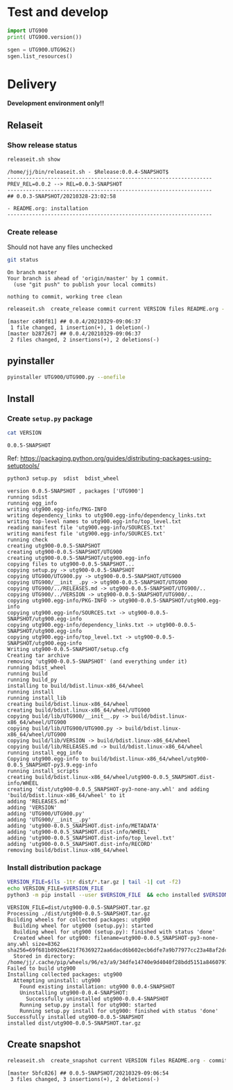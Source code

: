 * Test and develop

#+BEGIN_SRC python :eval no-export :results output :noweb no :session *Python*
import UTG900
print( UTG900.version())
#+END_SRC

#+RESULTS:
: Python 3.9.1 | packaged by conda-forge | (default, Jan 10 2021, 02:55:42) 
: [GCC 9.3.0] on linux
: Type "help", "copyright", "credits" or "license" for more information.
: 0.0.5-SNAPSHOT


#+BEGIN_SRC python :eval no-export :results output :noweb no :session *Python*
sgen = UTG900.UTG962()
sgen.list_resources()
#+END_SRC

#+RESULTS:
: WARNING:absl:Successfully connected  'USB0::0x6656::0x0834::1485061822::INSTR' with 'UNI-T Technologies,UTG900,1485061822,1.08'
: Traceback (most recent call last):
:   File "<stdin>", line 1, in <module>
:   File "/tmp/babel-ZafpdS/python-xPMIfR", line 2, in <module>
:     sgen.list_resources()
:   File "/home/jj/work/UTG900/UTG900/UTG900.py", line 447, in list_resources
:     return self.rm.list_resources()
: AttributeError: 'UTG962' object has no attribute 'rm'


* Delivery                                                 

*Development environment only!!*

** Relaseit

*** Show release status

 #+BEGIN_SRC sh :eval no-export :results output
 releaseit.sh show
 #+END_SRC

 #+RESULTS:
 : /home/jj/bin/releaseit.sh - $Release:0.0.4-SNAPSHOT$
 : ------------------------------------------------------------------
 : PREV_REL=0.0.2 --> REL=0.0.3-SNAPSHOT
 : ------------------------------------------------------------------
 : ## 0.0.3-SNAPSHOT/20210328-23:02:58
 : 
 : - README.org: installation
 : ------------------------------------------------------------------


*** Create release 

 Should not have any files unchecked

 #+BEGIN_SRC sh :eval no-export :results output
 git status
 #+END_SRC

 #+RESULTS:
 : On branch master
 : Your branch is ahead of 'origin/master' by 1 commit.
 :   (use "git push" to publish your local commits)
 : 
 : nothing to commit, working tree clean


 #+BEGIN_SRC sh :eval no-export :results output
 releaseit.sh  create_release commit current VERSION files README.org -  commit tag 2>&1 || true
 #+END_SRC

 #+RESULTS:
 : [master c490f81] ## 0.0.4/20210329-09:06:37
 :  1 file changed, 1 insertion(+), 1 deletion(-)
 : [master b287267] ## 0.0.4/20210329-09:06:37
 :  2 files changed, 2 insertions(+), 2 deletions(-)


** pyinstaller

#+BEGIN_SRC bash :eval no-export :results output
pyinstaller UTG900/UTG900.py --onefile
#+END_SRC

#+RESULTS:


** Install

*** Create =setup.py= package

 #+BEGIN_SRC bash :eval no-export :results output
 cat VERSION
 #+END_SRC

 #+RESULTS:
 : 0.0.5-SNAPSHOT


 Ref: https://packaging.python.org/guides/distributing-packages-using-setuptools/

 #+BEGIN_SRC bash :eval no-export :results output :exports code
 python3 setup.py  sdist  bdist_wheel
 #+END_SRC

 #+RESULTS:
 #+begin_example
 version 0.0.5-SNAPSHOT , packages ['UTG900']
 running sdist
 running egg_info
 writing utg900.egg-info/PKG-INFO
 writing dependency_links to utg900.egg-info/dependency_links.txt
 writing top-level names to utg900.egg-info/top_level.txt
 reading manifest file 'utg900.egg-info/SOURCES.txt'
 writing manifest file 'utg900.egg-info/SOURCES.txt'
 running check
 creating utg900-0.0.5-SNAPSHOT
 creating utg900-0.0.5-SNAPSHOT/UTG900
 creating utg900-0.0.5-SNAPSHOT/utg900.egg-info
 copying files to utg900-0.0.5-SNAPSHOT...
 copying setup.py -> utg900-0.0.5-SNAPSHOT
 copying UTG900/UTG900.py -> utg900-0.0.5-SNAPSHOT/UTG900
 copying UTG900/__init__.py -> utg900-0.0.5-SNAPSHOT/UTG900
 copying UTG900/../RELEASES.md -> utg900-0.0.5-SNAPSHOT/UTG900/..
 copying UTG900/../VERSION -> utg900-0.0.5-SNAPSHOT/UTG900/..
 copying utg900.egg-info/PKG-INFO -> utg900-0.0.5-SNAPSHOT/utg900.egg-info
 copying utg900.egg-info/SOURCES.txt -> utg900-0.0.5-SNAPSHOT/utg900.egg-info
 copying utg900.egg-info/dependency_links.txt -> utg900-0.0.5-SNAPSHOT/utg900.egg-info
 copying utg900.egg-info/top_level.txt -> utg900-0.0.5-SNAPSHOT/utg900.egg-info
 Writing utg900-0.0.5-SNAPSHOT/setup.cfg
 Creating tar archive
 removing 'utg900-0.0.5-SNAPSHOT' (and everything under it)
 running bdist_wheel
 running build
 running build_py
 installing to build/bdist.linux-x86_64/wheel
 running install
 running install_lib
 creating build/bdist.linux-x86_64/wheel
 creating build/bdist.linux-x86_64/wheel/UTG900
 copying build/lib/UTG900/__init__.py -> build/bdist.linux-x86_64/wheel/UTG900
 copying build/lib/UTG900/UTG900.py -> build/bdist.linux-x86_64/wheel/UTG900
 copying build/lib/VERSION -> build/bdist.linux-x86_64/wheel
 copying build/lib/RELEASES.md -> build/bdist.linux-x86_64/wheel
 running install_egg_info
 Copying utg900.egg-info to build/bdist.linux-x86_64/wheel/utg900-0.0.5_SNAPSHOT-py3.9.egg-info
 running install_scripts
 creating build/bdist.linux-x86_64/wheel/utg900-0.0.5_SNAPSHOT.dist-info/WHEEL
 creating 'dist/utg900-0.0.5_SNAPSHOT-py3-none-any.whl' and adding 'build/bdist.linux-x86_64/wheel' to it
 adding 'RELEASES.md'
 adding 'VERSION'
 adding 'UTG900/UTG900.py'
 adding 'UTG900/__init__.py'
 adding 'utg900-0.0.5_SNAPSHOT.dist-info/METADATA'
 adding 'utg900-0.0.5_SNAPSHOT.dist-info/WHEEL'
 adding 'utg900-0.0.5_SNAPSHOT.dist-info/top_level.txt'
 adding 'utg900-0.0.5_SNAPSHOT.dist-info/RECORD'
 removing build/bdist.linux-x86_64/wheel
 #+end_example


*** Install distribution package

 #+BEGIN_SRC bash :eval no-export :results output
 VERSION_FILE=$(ls -1tr dist/*.tar.gz | tail -1| cut -f2)
 echo VERSION_FILE=$VERSION_FILE
 python3 -m pip install --user $VERSION_FILE  && echo installed $VERSION_FILE
 #+END_SRC

 #+RESULTS:
 #+begin_example
 VERSION_FILE=dist/utg900-0.0.5-SNAPSHOT.tar.gz
 Processing ./dist/utg900-0.0.5-SNAPSHOT.tar.gz
 Building wheels for collected packages: utg900
   Building wheel for utg900 (setup.py): started
   Building wheel for utg900 (setup.py): finished with status 'done'
   Created wheel for utg900: filename=utg900-0.0.5_SNAPSHOT-py3-none-any.whl size=8362 sha256=69f681b0926e621f76369272aa6dacd6b602ecb6dfe7a9b77977cc23a48af2dc
   Stored in directory: /home/jj/.cache/pip/wheels/96/e3/a9/34dfe14740e9d4040f28bdd5151a84607976c73eaa9da4caed
 Failed to build utg900
 Installing collected packages: utg900
   Attempting uninstall: utg900
     Found existing installation: utg900 0.0.4-SNAPSHOT
     Uninstalling utg900-0.0.4-SNAPSHOT:
       Successfully uninstalled utg900-0.0.4-SNAPSHOT
     Running setup.py install for utg900: started
     Running setup.py install for utg900: finished with status 'done'
 Successfully installed utg900-0.0.5-SNAPSHOT
 installed dist/utg900-0.0.5-SNAPSHOT.tar.gz
 #+end_example



** Create snapshot

 #+BEGIN_SRC sh :eval no-export :results output
 releaseit.sh  create_snapshot current VERSION files README.org - commit || true
 #+END_SRC

 #+RESULTS:
 : [master 5bfc826] ## 0.0.5-SNAPSHOT/20210329-09:06:54
 :  3 files changed, 3 insertions(+), 2 deletions(-)




* Fin                                                              :noexport:


** Emacs variables

   #+RESULTS:

   # Local Variables:
   # org-confirm-babel-evaluate: nil
   # End:
   #


